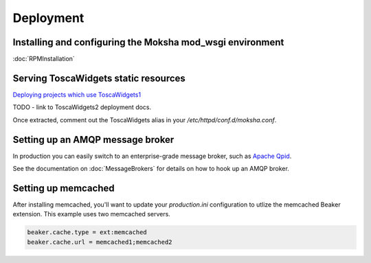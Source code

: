 ==========
Deployment
==========

Installing and configuring the Moksha mod_wsgi environment
----------------------------------------------------------

:doc:`RPMInstallation`

Serving ToscaWidgets static resources
-------------------------------------

`Deploying projects which use ToscaWidgets1 <http://toscawidgets.org/documentation/ToscaWidgets/deploy.html>`_

TODO - link to ToscaWidgets2 deployment docs.

Once extracted, comment out the ToscaWidgets alias in your
`/etc/httpd/conf.d/moksha.conf`.


Setting up an AMQP message broker
---------------------------------

In production you can easily switch to an enterprise-grade message broker, such
as `Apache Qpid <http://qpid.apache.org>`_.

See the documentation on :doc:`MessageBrokers` for details on how to hook up an AMQP broker.

.. seealso::

   If you're interested in using RabbitMQ with Moksha, see the :doc:`RabbitMQ`
   docs.  Warning: it's not very well tested or supported, yet.

Setting up memcached
--------------------

After installing memcached, you'll want to update your `production.ini` configuration
to utlize the memcached Beaker extension.  This example uses two memcached servers.

.. code-block:: ini

   beaker.cache.type = ext:memcached
   beaker.cache.url = memcached1;memcached2

.. seealso::

   `Caching with TurboGears <http://turbogears.org/2.1/docs/main/Caching.html>`
